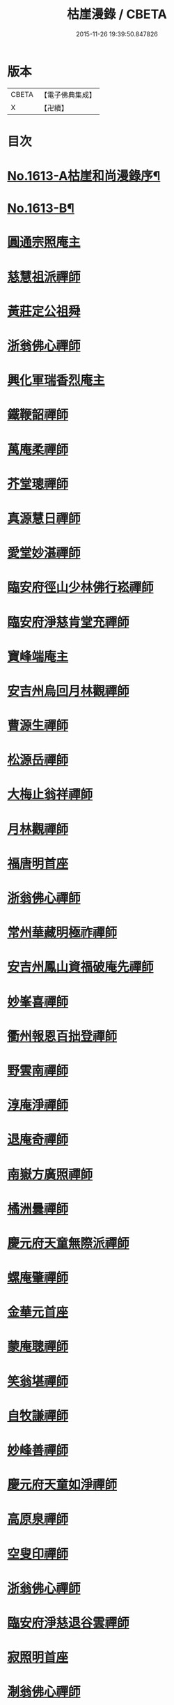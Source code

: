 #+TITLE: 枯崖漫錄 / CBETA
#+DATE: 2015-11-26 19:39:50.847826
* 版本
 |     CBETA|【電子佛典集成】|
 |         X|【卍續】    |

* 目次
* [[file:KR6r0096_001.txt::001-0024a1][No.1613-A枯崖和尚漫錄序¶]]
* [[file:KR6r0096_001.txt::0024b2][No.1613-B¶]]
* [[file:KR6r0096_001.txt::0024c3][圓通宗照庵主]]
* [[file:KR6r0096_001.txt::0024c8][慈慧祖派禪師]]
* [[file:KR6r0096_001.txt::0025a1][黃莊定公祖舜]]
* [[file:KR6r0096_001.txt::0025a5][浙翁佛心禪師]]
* [[file:KR6r0096_001.txt::0025a15][興化軍瑞香烈庵主]]
* [[file:KR6r0096_001.txt::0025b5][鐵鞭韶禪師]]
* [[file:KR6r0096_001.txt::0025b15][萬庵柔禪師]]
* [[file:KR6r0096_001.txt::0025b24][芥堂璁禪師]]
* [[file:KR6r0096_001.txt::0025c6][真源慧日禪師]]
* [[file:KR6r0096_001.txt::0026a4][愛堂妙湛禪師]]
* [[file:KR6r0096_001.txt::0026a12][臨安府徑山少林佛行崧禪師]]
* [[file:KR6r0096_001.txt::0026b7][臨安府淨慈肯堂充禪師]]
* [[file:KR6r0096_001.txt::0026b17][寶峰端庵主]]
* [[file:KR6r0096_001.txt::0026b22][安吉州烏回月林觀禪師]]
* [[file:KR6r0096_001.txt::0026c16][曹源生禪師]]
* [[file:KR6r0096_001.txt::0026c20][松源岳禪師]]
* [[file:KR6r0096_001.txt::0027a9][大梅止翁祥禪師]]
* [[file:KR6r0096_001.txt::0027a12][月林觀禪師]]
* [[file:KR6r0096_001.txt::0027a17][福唐明首座]]
* [[file:KR6r0096_001.txt::0027b7][浙翁佛心禪師]]
* [[file:KR6r0096_001.txt::0027b20][常州華藏明極祚禪師]]
* [[file:KR6r0096_001.txt::0027c2][安吉州鳳山資福破庵先禪師]]
* [[file:KR6r0096_001.txt::0027c12][妙峯喜禪師]]
* [[file:KR6r0096_001.txt::0027c20][衢州報恩百拙登禪師]]
* [[file:KR6r0096_001.txt::0028a2][野雲南禪師]]
* [[file:KR6r0096_001.txt::0028a12][淳庵淨禪師]]
* [[file:KR6r0096_001.txt::0028a16][退庵奇禪師]]
* [[file:KR6r0096_001.txt::0028c2][南嶽方廣照禪師]]
* [[file:KR6r0096_001.txt::0028c12][橘洲曇禪師]]
* [[file:KR6r0096_001.txt::0029a2][慶元府天童無際派禪師]]
* [[file:KR6r0096_001.txt::0029a18][螺庵肇禪師]]
* [[file:KR6r0096_001.txt::0029a23][金華元首座]]
* [[file:KR6r0096_001.txt::0029b6][蒙庵聰禪師]]
* [[file:KR6r0096_001.txt::0029c4][笑翁堪禪師]]
* [[file:KR6r0096_001.txt::0029c10][自牧謙禪師]]
* [[file:KR6r0096_001.txt::0029c17][妙峰善禪師]]
* [[file:KR6r0096_001.txt::0030a3][慶元府天童如淨禪師]]
* [[file:KR6r0096_001.txt::0030a13][高原泉禪師]]
* [[file:KR6r0096_001.txt::0030a19][空叟印禪師]]
* [[file:KR6r0096_001.txt::0030b2][浙翁佛心禪師]]
* [[file:KR6r0096_001.txt::0030b17][臨安府淨慈退谷雲禪師]]
* [[file:KR6r0096_001.txt::0030b23][寂照明首座]]
* [[file:KR6r0096_001.txt::0030c8][淛翁佛心禪師]]
* [[file:KR6r0096_001.txt::0030c19][泉州法石隱山璨禪師]]
* [[file:KR6r0096_001.txt::0031a4][高原泉禪師]]
* [[file:KR6r0096_001.txt::0031a8][丞相蔣公芾]]
* [[file:KR6r0096_001.txt::0031a18][天目禮禪師]]
* [[file:KR6r0096_001.txt::0031b3][少室睦禪師]]
* [[file:KR6r0096_001.txt::0031b8][本真書記]]
* [[file:KR6r0096_001.txt::0031b17][秀嵓瑞禪師]]
* [[file:KR6r0096_002.txt::002-0031c8][祖賢首座]]
* [[file:KR6r0096_002.txt::002-0031c20][鐵鞭韶禪師]]
* [[file:KR6r0096_002.txt::0032a10][覺庵趙贊府]]
* [[file:KR6r0096_002.txt::0032a15][破庵先禪師]]
* [[file:KR6r0096_002.txt::0032b7][秀巖瑞禪師]]
* [[file:KR6r0096_002.txt::0032b15][江西雲臥瑩庵主]]
* [[file:KR6r0096_002.txt::0032c4][臨安府淨慈北磵簡禪師]]
* [[file:KR6r0096_002.txt::0032c18][參預真文忠公德秀]]
* [[file:KR6r0096_002.txt::0033a4][慶元府小靈隱栢巖凝禪師]]
* [[file:KR6r0096_002.txt::0033a13][秀巖瑞禪師]]
* [[file:KR6r0096_002.txt::0033a21][鐵鞭韶禪師]]
* [[file:KR6r0096_002.txt::0033b1][笑庵悟禪師]]
* [[file:KR6r0096_002.txt::0033b11][笑翁堪禪師]]
* [[file:KR6r0096_002.txt::0033b19][松源岳禪師]]
* [[file:KR6r0096_002.txt::0033c5][絕照鑒禪師]]
* [[file:KR6r0096_002.txt::0033c10][肯庵圓悟禪師]]
* [[file:KR6r0096_002.txt::0033c19][寒齋高士林公公遇]]
* [[file:KR6r0096_002.txt::0034a7][東山源禪師]]
* [[file:KR6r0096_002.txt::0034a16][雙杉元禪師]]
* [[file:KR6r0096_002.txt::0034b1][枯禪鏡禪師]]
* [[file:KR6r0096_002.txt::0034b7][鼇峰定禪師]]
* [[file:KR6r0096_002.txt::0034b13][安吉州道場別浦舟禪師]]
* [[file:KR6r0096_002.txt::0034c2][雙杉元禪師]]
* [[file:KR6r0096_002.txt::0034c24][西山亮禪師]]
* [[file:KR6r0096_002.txt::0035a6][無準佛鑑圓照範禪師]]
* [[file:KR6r0096_002.txt::0035a12][井山密禪師]]
* [[file:KR6r0096_002.txt::0035a22][建康府保寧即庵覺禪師]]
* [[file:KR6r0096_002.txt::0035b6][慶元府雪竇無相範禪師]]
* [[file:KR6r0096_002.txt::0035b18][平江府雙塔無明性禪師]]
* [[file:KR6r0096_002.txt::0035c3][栢岩山禪師]]
* [[file:KR6r0096_002.txt::0035c7][中巖寂禪師]]
* [[file:KR6r0096_002.txt::0035c18][天目禮禪師]]
* [[file:KR6r0096_002.txt::0035c24][短篷遠禪師]]
* [[file:KR6r0096_002.txt::0036a8][石田薰禪師]]
* [[file:KR6r0096_002.txt::0036a14][臨安府淨慈混源密禪師]]
* [[file:KR6r0096_002.txt::0036b10][國史陳公貴謙]]
* [[file:KR6r0096_002.txt::0037a9][大川濟禪師]]
* [[file:KR6r0096_002.txt::0037a16][山陰清首座]]
* [[file:KR6r0096_002.txt::0037a20][夢堂升禪師]]
* [[file:KR6r0096_002.txt::0037b7][石田薰禪師]]
* [[file:KR6r0096_002.txt::0037b19][笑翁堪禪師]]
* [[file:KR6r0096_002.txt::0037c3][鐵牛印禪師]]
* [[file:KR6r0096_002.txt::0037c18][閩山居士俞景賢]]
* [[file:KR6r0096_002.txt::0038a2][長樂珪藏主]]
* [[file:KR6r0096_002.txt::0038a8][嘉興府光孝石室輝禪師]]
* [[file:KR6r0096_002.txt::0038a14][國史陳公貴謙]]
* [[file:KR6r0096_002.txt::0038a19][無量壽禪師]]
* [[file:KR6r0096_002.txt::0038b1][石田薰禪師]]
* [[file:KR6r0096_002.txt::0038b13][潭州石霜竹嵓印禪師]]
* [[file:KR6r0096_002.txt::0038b20][大川濟禪師]]
* [[file:KR6r0096_002.txt::0038c1][平江府虎丘坳堂濟禪師]]
* [[file:KR6r0096_003.txt::003-0038c10][蒙庵聰禪師]]
* [[file:KR6r0096_003.txt::003-0038c20][無準佛鑑範禪師]]
* [[file:KR6r0096_003.txt::0039a14][伊巖玉禪師]]
* [[file:KR6r0096_003.txt::0039b2][真源日禪師]]
* [[file:KR6r0096_003.txt::0039b14][東山源禪師]]
* [[file:KR6r0096_003.txt::0039c5][真源日禪師]]
* [[file:KR6r0096_003.txt::0039c14][隆首座]]
* [[file:KR6r0096_003.txt::0039c20][西蜀保福晦嵓暉禪師]]
* [[file:KR6r0096_003.txt::0040a18][福州聖泉岊翁淳禪師]]
* [[file:KR6r0096_003.txt::0040a23][潭州大溈泉山初禪師]]
* [[file:KR6r0096_003.txt::0040b8][嘯巖蔚禪師]]
* [[file:KR6r0096_003.txt::0040b17][癡絕冲禪師]]
* [[file:KR6r0096_003.txt::0040c13][絕照鑒禪師]]
* [[file:KR6r0096_003.txt::0040c23][石田薰禪師]]
* [[file:KR6r0096_003.txt::0041a6][真淨大師德英]]
* [[file:KR6r0096_003.txt::0041a12][月窟清禪師]]
* [[file:KR6r0096_003.txt::0041a23][清烈庵主]]
* [[file:KR6r0096_003.txt::0041b8][諾庵元肇禪師]]
* [[file:KR6r0096_003.txt::0041b15][漢陽軍鳳棲古月祖照禪師]]
* [[file:KR6r0096_003.txt::0041c7][寒齋林公公遇]]
* [[file:KR6r0096_003.txt::0041c14][龍溪聞禪師]]
* [[file:KR6r0096_003.txt::0042a12][辟支巖主立堅]]
* [[file:KR6r0096_003.txt::0042a20][東谷光禪師]]
* [[file:KR6r0096_003.txt::0042b8][蒺藜曇禪師]]
* [[file:KR6r0096_003.txt::0042b14][鎮江府金山掩室開禪師]]
* [[file:KR6r0096_003.txt::0042b23][雙杉元禪師]]
* [[file:KR6r0096_003.txt::0042c9][荊叟珏禪師]]
* [[file:KR6r0096_003.txt::0042c19][福州雪峯北山信禪師]]
* [[file:KR6r0096_003.txt::0043a5][枯禪鏡禪師]]
* [[file:KR6r0096_003.txt::0043a9][癡絕冲禪師]]
* [[file:KR6r0096_003.txt::0043a15][介石朋禪師]]
* [[file:KR6r0096_003.txt::0043b4][石田薰禪師]]
* [[file:KR6r0096_003.txt::0043b9][雙杉元禪師]]
* [[file:KR6r0096_003.txt::0044a7][枯樁曇禪師]]
* [[file:KR6r0096_003.txt::0044a13][雲巢巖禪師]]
* [[file:KR6r0096_003.txt::0044a19][南翁明禪師]]
* [[file:KR6r0096_003.txt::0044b6][西山亮禪師]]
* [[file:KR6r0096_003.txt::0044b12][平江府萬壽訥堂辯禪師]]
* [[file:KR6r0096_003.txt::0044b16][介石朋禪師]]
* [[file:KR6r0096_003.txt::0044c2][守懲庵主]]
* [[file:KR6r0096_003.txt::0044c8][石溪佛海月禪師]]
* [[file:KR6r0096_003.txt::0044c24][王孔大]]
* [[file:KR6r0096_003.txt::0045a11][西巖惠禪師]]
* [[file:KR6r0096_003.txt::0045a20][丞相鄭公清之]]
* [[file:KR6r0096_003.txt::0045b1][福州越山法深禪師]]
* [[file:KR6r0096_003.txt::0045b9][祖昌庵主]]
* [[file:KR6r0096_003.txt::0045b22][溫陵黃允]]
* [[file:KR6r0096_003.txt::0045c5][平江府開元別翁甄禪師]]
* [[file:KR6r0096_003.txt::0045c16][No.1613-C¶]]
* [[file:KR6r0096_003.txt::0046a1][No.1613-D䟦改鋟枯崖漫錄¶]]
* 卷
** [[file:KR6r0096_001.txt][枯崖漫錄 1]]
** [[file:KR6r0096_002.txt][枯崖漫錄 2]]
** [[file:KR6r0096_003.txt][枯崖漫錄 3]]

